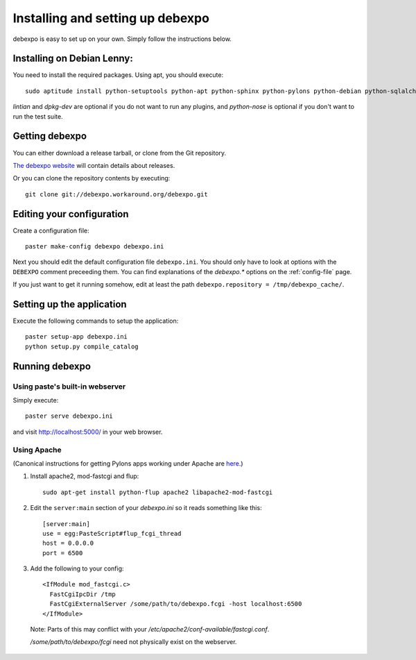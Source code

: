.. _installing:

=================================
Installing and setting up debexpo
=================================

debexpo is easy to set up on your own. Simply follow the instructions below.

Installing on Debian Lenny:
---------------------------

You need to install the required packages. Using apt, you should execute::

    sudo aptitude install python-setuptools python-apt python-sphinx python-pylons python-debian python-sqlalchemy lintian dpkg-dev python-nose python-pybabel

`lintian` and `dpkg-dev` are optional if you do not want to run any plugins,
and `python-nose` is optional if you don't want to run the test suite.

Getting debexpo
---------------

You can either download a release tarball, or clone from the Git repository.

`The debexpo website <http://debexpo.workaround.org/>`_ will contain details
about releases.

Or you can clone the repository contents by executing::

    git clone git://debexpo.workaround.org/debexpo.git

Editing your configuration
---------------------------

Create a configuration file::

    paster make-config debexpo debexpo.ini

Next you should edit the default configuration file ``debexpo.ini``.
You should only have to look at options with the ``DEBEXPO``
comment preceeding them. You can find explanations of the `debexpo.*` options
on the :ref:`config-file` page.

If you just want to get it running somehow, edit at least the path
``debexpo.repository = /tmp/debexpo_cache/``.

Setting up the application
--------------------------

Execute the following commands to setup the application::

    paster setup-app debexpo.ini
    python setup.py compile_catalog

Running debexpo
---------------

Using paste's built-in webserver
^^^^^^^^^^^^^^^^^^^^^^^^^^^^^^^^

Simply execute::

    paster serve debexpo.ini

and visit http://localhost:5000/ in your web browser.

Using Apache
^^^^^^^^^^^^

(Canonical instructions for getting Pylons apps working under Apache are
`here <http://wiki.pylonshq.com/display/pylonsdocs/Running+Pylons+apps+with+Webservers>`_.)

#. Install apache2, mod-fastcgi and flup::

    sudo apt-get install python-flup apache2 libapache2-mod-fastcgi

#. Edit the ``server:main`` section of your `debexpo.ini` so it reads
   something like this::

    [server:main]
    use = egg:PasteScript#flup_fcgi_thread
    host = 0.0.0.0
    port = 6500
 
#. Add the following to your config::

    <IfModule mod_fastcgi.c>
      FastCgiIpcDir /tmp
      FastCgiExternalServer /some/path/to/debexpo.fcgi -host localhost:6500
    </IfModule>

  Note: Parts of this may conflict with your `/etc/apache2/conf-available/fastcgi.conf`.

  `/some/path/to/debexpo/fcgi` need not physically exist on the webserver.

